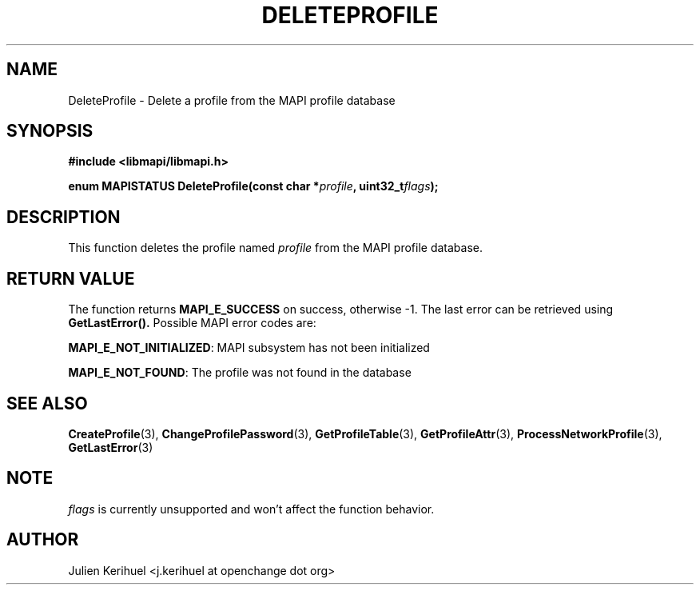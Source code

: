 .\" OpenChange Project Libraries Man Pages
.\"
.\" This manpage is Copyright (C) 2007 Julien Kerihuel;
.\"
.\" Permission is granted to make and distribute verbatim copies of this
.\" manual provided the copyright notice and this permission notice are
.\" preserved on all copies.
.\"
.\" Permission is granted to copy and distribute modified versions of this
.\" manual under the conditions for verbatim copying, provided that the
.\" entire resulting derived work is distributed under the terms of a
.\" permission notice identical to this one.
.\" 
.\" Since the OpenChange and Samba4 libraries are constantly changing, this
.\" manual page may be incorrect or out-of-date.  The author(s) assume no
.\" responsibility for errors or omissions, or for damages resulting from
.\" the use of the information contained herein.  The author(s) may not
.\" have taken the same level of care in the production of this manual,
.\" which is licensed free of charge, as they might when working
.\" professionally.
.\" 
.\" Formatted or processed versions of this manual, if unaccompanied by
.\" the source, must acknowledge the copyright and authors of this work.
.\"
.\" Process this file with
.\" groff -man -Tascii DeleteProfile.3
.\"

.TH DELETEPROFILE 3 2007-04-23 "OpenChange libmapi 0.2" "OpenChange Programmer's Manual"
.SH NAME
DeleteProfile \- Delete a profile from the MAPI profile database
.SH SYNOPSIS
.nf
.B #include <libmapi/libmapi.h>
.sp
.BI "enum MAPISTATUS DeleteProfile(const char *" profile ", uint32_t" flags ");"
.fi
.SH DESCRIPTION
This function deletes the profile named
.IR profile
from the MAPI profile database.

.SH RETURN VALUE
The function returns
.BI MAPI_E_SUCCESS 
on success, otherwise -1. The last error can be retrieved using
.B GetLastError().
Possible MAPI error codes are:

.BR "MAPI_E_NOT_INITIALIZED":
MAPI subsystem has not been initialized

.BR "MAPI_E_NOT_FOUND": 
The profile was not found in the database

.SH "SEE ALSO"
.BR CreateProfile (3),
.BR ChangeProfilePassword (3),
.BR GetProfileTable (3),
.BR GetProfileAttr (3),
.BR ProcessNetworkProfile (3),
.BR GetLastError (3)

.SH NOTE
.IR flags
is currently unsupported and won't affect the function behavior.

.SH AUTHOR
Julien Kerihuel <j.kerihuel at openchange dot org>
